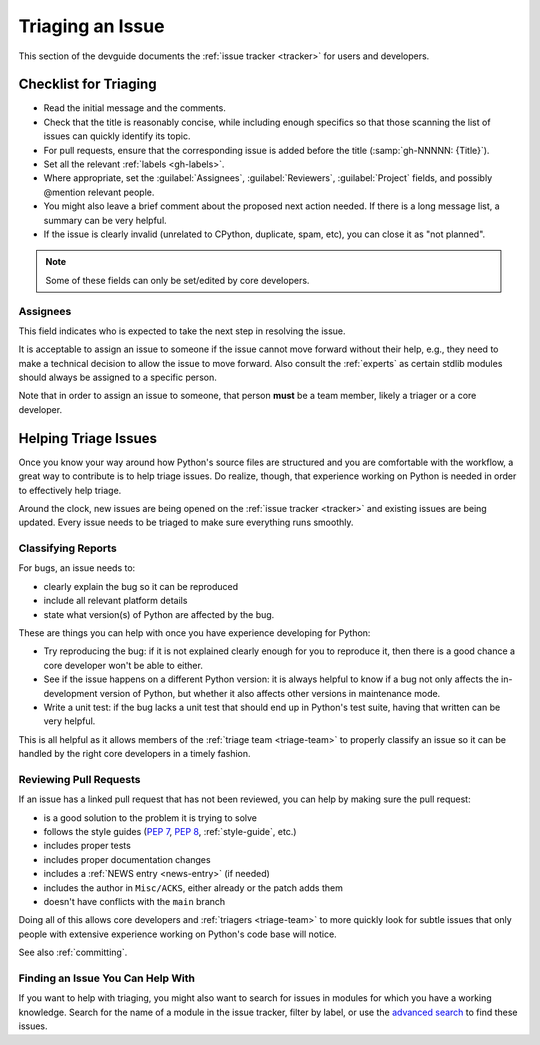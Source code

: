 .. _triaging:

=================
Triaging an Issue
=================

This section of the devguide documents the :ref:`issue tracker <tracker>` for
users and developers.


Checklist for Triaging
======================

* Read the initial message and the comments.
* Check that the title is reasonably concise, while including enough specifics
  so that those scanning the list of issues can quickly identify its topic.
* For pull requests, ensure that the corresponding issue is added before
  the title (:samp:`gh-NNNNN: {Title}`).
* Set all the relevant :ref:`labels <gh-labels>`.
* Where appropriate, set the :guilabel:`Assignees`, :guilabel:`Reviewers`,
  :guilabel:`Project` fields, and possibly @mention relevant people.
* You might also leave a brief comment about the proposed next action needed.
  If there is a long message list, a summary can be very helpful.
* If the issue is clearly invalid (unrelated to CPython, duplicate, spam, etc),
  you can close it as "not planned".

.. Remove note once python/core-workflow#460 is implemented

.. note:: Some of these fields can only be set/edited by core developers.

Assignees
---------
This field indicates who is expected to take the next step in resolving
the issue.

It is acceptable to assign an issue to someone if the issue cannot move
forward without their help, e.g., they need to make a technical decision to
allow the issue to move forward. Also consult the :ref:`experts` as certain
stdlib modules should always be assigned to a specific person.

Note that in order to assign an issue to someone, that person **must** be
a team member, likely a triager or a core developer.

.. The Assignees subsection was copied from the labels.rst page in #930.
   For consistency, the other fields mentioned above should be documented too.


.. _helptriage:

Helping Triage Issues
=====================

Once you know your way around how Python's source files are
structured and you are comfortable with the workflow, a great way to
contribute is to help triage issues. Do realize, though, that experience
working on Python is needed in order to effectively help triage.

Around the clock, new issues are being opened on the :ref:`issue tracker
<tracker>` and existing issues are being updated. Every issue needs to be
triaged to make sure everything runs smoothly.

Classifying Reports
-------------------

For bugs, an issue needs to:

* clearly explain the bug so it can be reproduced
* include all relevant platform details
* state what version(s) of Python are affected by the bug.

These are things you can help with once you have experience developing for
Python:

* Try reproducing the bug: if it is not explained clearly
  enough for you to reproduce it, then there is a good chance a core developer
  won't be able to either.
* See if the issue happens on a different Python version: it is always helpful
  to know if a bug not only affects the in-development version of Python, but
  whether it also affects other versions in maintenance mode.
* Write a unit test: if the bug lacks a unit test that should end up in
  Python's test suite, having that written can be very helpful.

This is all helpful as it allows members of the :ref:`triage team <triage-team>`
to properly classify an issue so it can be handled by the right core developers
in a timely fashion.

Reviewing Pull Requests
-----------------------

If an issue has a linked pull request that has not been reviewed,
you can help by making sure the pull request:

* is a good solution to the problem it is trying to solve
* follows the style guides (:pep:`7`, :pep:`8`, :ref:`style-guide`, etc.)
* includes proper tests
* includes proper documentation changes
* includes a :ref:`NEWS entry <news-entry>` (if needed)
* includes the author in ``Misc/ACKS``, either already or the patch adds them
* doesn't have conflicts with the ``main`` branch

Doing all of this allows core developers and :ref:`triagers <triage-team>`
to more quickly look for subtle issues that only people with extensive
experience working on Python's code base will notice.

See also :ref:`committing`.

Finding an Issue You Can Help With
----------------------------------

If you want to help with triaging, you might also want to search for issues
in modules for which you have a working knowledge.  Search for the name of a
module in the issue tracker, filter by label, or use the `advanced search`_
to find these issues.

.. _advanced search: https://github.com/search/advanced
